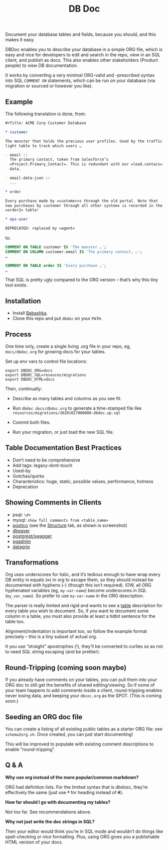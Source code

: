 #+Title: DB Doc

Document your database tables and fields, because you should, and this
makes it easy.

DBDoc enables you to describe your database in a simple ORG file,
which is easy and nice for developers to edit and search in the repo,
view in an SQL client, and publish as docs. This also enables other
stakeholders (Product people) to view DB documentation.

It works by converting a very minimal ORG-valid and -prescribed syntax
into SQL =COMMENT ON= statements, which can be run on your database
(via migration or sourced or however you like).

#+html: <p align="center"><img src="postico.png" /></p>

** Example

The following translation is done, from:

#+begin_src org
#+Title: ACME Corp Customer Database

* customer

The monster that holds the precious user profiles. Used by the traffic
light table to track which users …

- email ::
  The primary contact, taken from Salesforce’s
  =Project.Primary_Contact=. This is redundant with our =lead.contacs=
  data.

- email-data-json ::
  ...

* order

Every purchase made by =customer=s through the old portal. Note that
new purchases by customer through all other systems is recorded in the
=order2= table!

* ops-user

DEPRECATED: replaced by =agent=
#+end_src

to:

#+begin_src sql
COMMENT ON TABLE customer IS 'The monster …';
COMMENT ON COLUMN customer.email IS 'The primary contact, …';
…

COMMENT ON TABLE order IS 'Every purchase …';
…

#+end_src

That SQL is pretty ugly compared to the ORG version – that’s why this
tiny tool exists.

** Installation

- Install [[https://github.com/babashka/babashka#installation][Babashka]].
- Clone this repo and put =dbdoc= on your =PATH=.

** Process

One time only, create a single living .org file in your repo, eg,
=docs/dbdoc.org= for growing docs for your tables.

Set up env vars to control file locations:

#+begin_src shell
export DBDOC_ORG=docs
export DBDOC_SQL=resouces/migrations
export DBDOC_HTML=docs
#+end_src

Then, continually:

- Describe as many tables and columns as you see fit.

- Run =dbdoc docs/dbdoc.org= to generate a time-stamped file like
  =resources/migrations/20201027000000-dbdoc.up.sql=

- Commit both files.

- Run your migration, or just load the new SQL file.

** Table Documentation Best Practices

- Don’t need to be comprehensive
- Add tags: legacy-dont-touch
- Used-by
- Gotchas/quirks
- Characteristics: huge, static, possible values, performance, hotness
- Deprecation

** Showing Comments in Clients

- psql: =\d+=
- mysql: =show full comments from <table_name>=
- [[https://eggerapps.at/postico/][postico]] (see the _Structure_ tab, as shown is screenshot)
- [[https://dataedo.com/kb/tools/dbeaver/how-to-view-and-edit-table-and-column-comments][dbeaver]]
- [[https://postgrest.org/en/v7.0.0/api.html#openapi-support][postgrest/swagger]]
- [[https://dataedo.com/kb/tools/pgadmin/how-to-view-and-edit-table-and-column-comments][pgadmin]]
- [[https://dataedo.com/kb/tools/datagrip/how-to-view-and-edit-table-and-column-comments][datagrip]]

** Transformations

Org uses underscores for italic, and it’s tedious enough to have wrap
every DB entity in equals (+=+) in org to escape them, so they should
instead be documented with hyphens (+-+) (though this isn’t required).
IOW, all ORG hyphenated variables (eg, =my-var-name=) become
underscores in SQL (=my_var_name=). So prefer to use =my-var-name= in
the ORG description.

The parser is really limited and rigid and wants to see a _table_
description for every table you wish to document. So, if you want to
document some column in a table, you must also provide at least a
tidbit sentence for the table too.

Alignment/indentation is important too, so follow the example format
precisely – this is a tiny subset of actual org.

It you use “straight” apostrophes (+'+), they’ll be converted to
curlies so as not to need SQL string escaping (and be prettier).

** Round-Tripping (coming soon maybe)

If you already have comments on your tables, you can pull them into
your ORG doc to still get the benefits of shared editing/viewing. So
if some of your team happens to add comments inside a client,
round-tripping enables never losing data, and keeping your
=dbcoc.org= as the SPOT. (This is coming soon.)

** Seeding an ORG doc file

You can create a listing of all existing public tables as a starter
ORG file: see =schema2org.sh=. Once created, you can just start
documenting!

This will be improved to populate with existing comment descriptions
to enable “round-tripping”.

** Q & A

*Why use org instead of the more popular/common markdown?*

ORG had definition lists. For the limited syntax that is dbdosc,
they’re effectively the same (just use +*+ for heading instead of
+#+).

*How far should I go with documenting my tables?*

Not too far. See recommendations above.

*Why not just write the doc strings in SQL?*

Then your editor would think you’re in SQL mode and wouldn’t do things
like spell-checking or nice formatting. Plus, using ORG gives you a
publishable HTML version of your docs.
